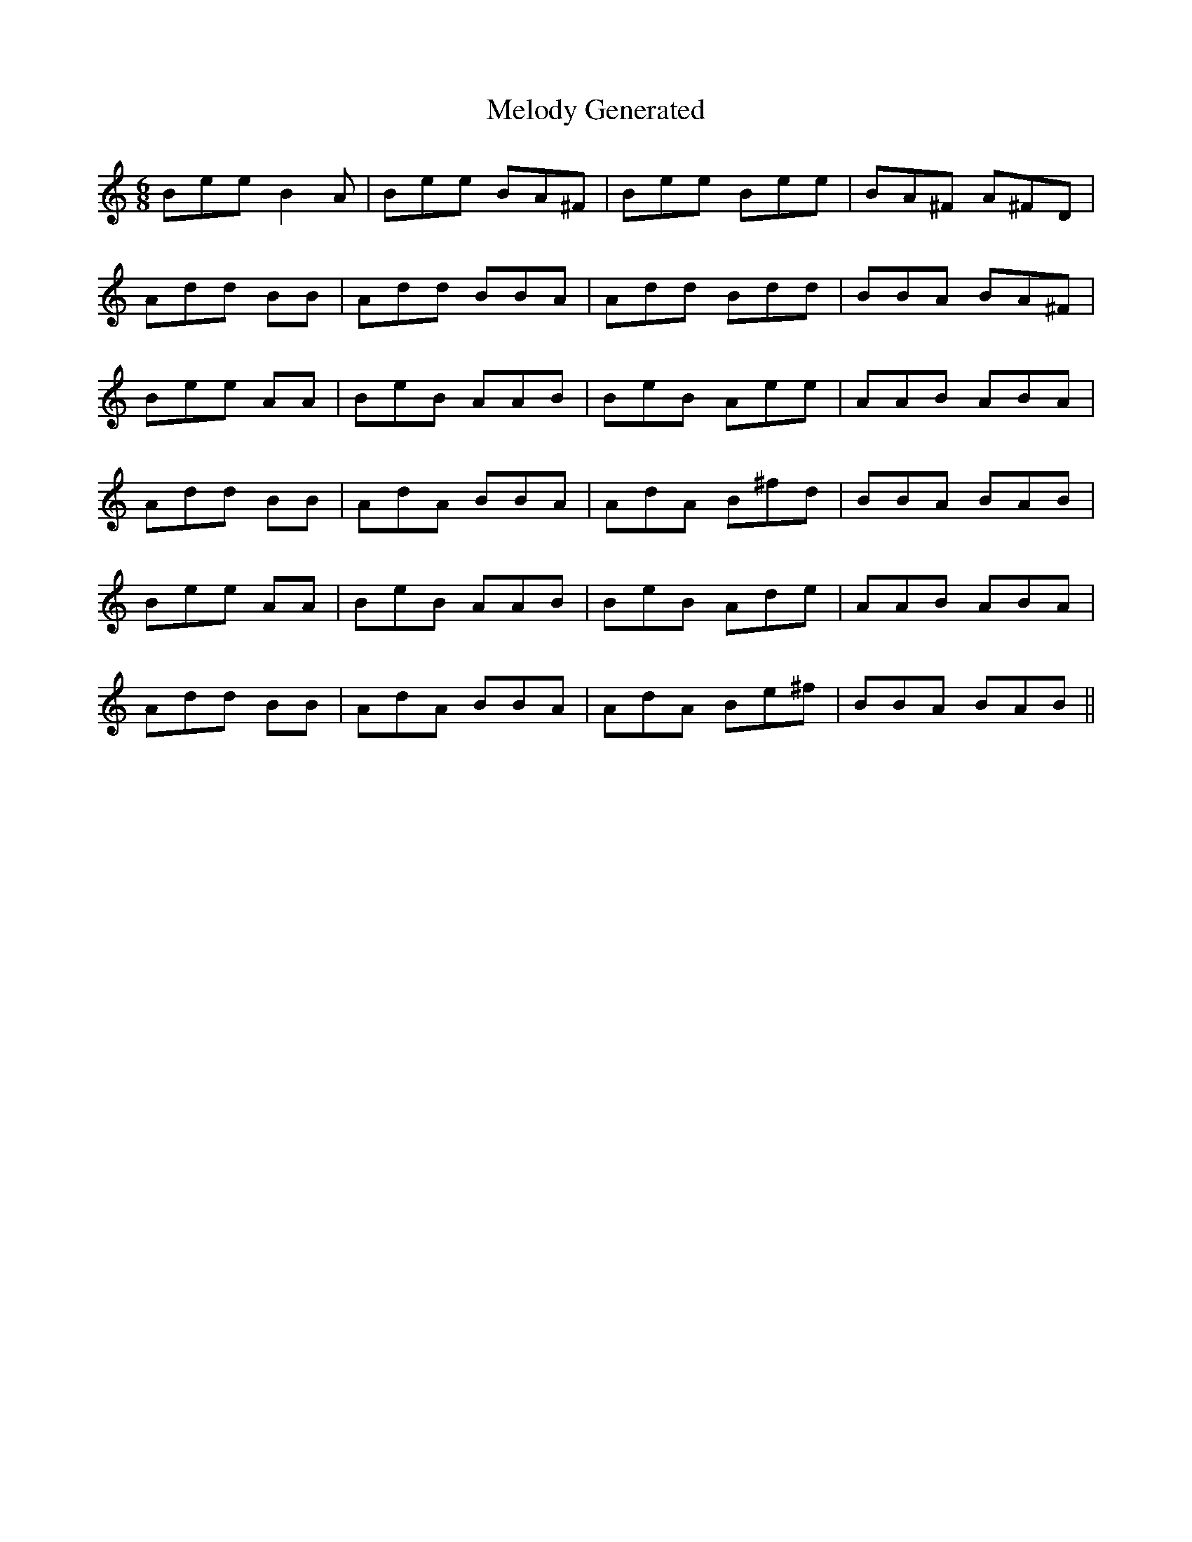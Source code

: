 X:1
T:Melody Generated
M:6/8
L:1/8
K:C
B1e1e1 B2A1 | B1e1e1 B1A1^F1 | B1e1e1 B1e1e1| B1A1^F1 A1^F1D1 |
A1d1d1 B1B1 | A1d1d1 B1B1A1 | A1d1d1 B1d1d1 | B1B1A1 B1A1^F1 |
B1e1e1 A1A1 | B1e1B1 A1A1B1 | B1e1B1 A1e1e1 | A1A1B1 A1B1A1 |
A1d1d1 B1B1 | A1d1A1 B1B1A1 | A1d1A1 B1^f1d1 | B1B1A1 B1A1B1 |
B1e1e1 A1A1 | B1e1B1 A1A1B1 | B1e1B1 A1d1e1 | A1A1B1 A1B1A1 |
A1d1d1 B1B1 | A1d1A1 B1B1A1 | A1d1A1 B1e1^f1 | B1B1A1 B1A1B1 ||